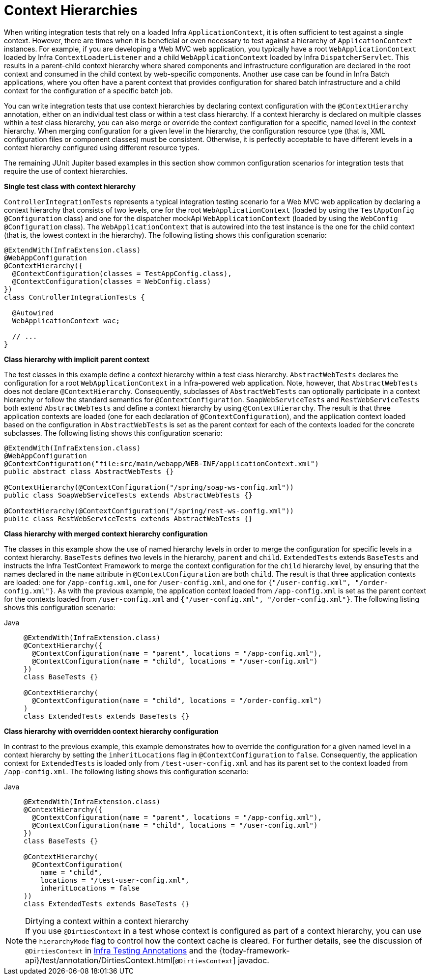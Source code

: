 [[testcontext-ctx-management-ctx-hierarchies]]
= Context Hierarchies

When writing integration tests that rely on a loaded Infra `ApplicationContext`, it is
often sufficient to test against a single context. However, there are times when it is
beneficial or even necessary to test against a hierarchy of `ApplicationContext`
instances. For example, if you are developing a Web MVC web application, you typically
have a root `WebApplicationContext` loaded by Infra `ContextLoaderListener` and a
child `WebApplicationContext` loaded by Infra `DispatcherServlet`. This results in a
parent-child context hierarchy where shared components and infrastructure configuration
are declared in the root context and consumed in the child context by web-specific
components. Another use case can be found in Infra Batch applications, where you often
have a parent context that provides configuration for shared batch infrastructure and a
child context for the configuration of a specific batch job.

You can write integration tests that use context hierarchies by declaring context
configuration with the `@ContextHierarchy` annotation, either on an individual test class
or within a test class hierarchy. If a context hierarchy is declared on multiple classes
within a test class hierarchy, you can also merge or override the context configuration
for a specific, named level in the context hierarchy. When merging configuration for a
given level in the hierarchy, the configuration resource type (that is, XML configuration
files or component classes) must be consistent. Otherwise, it is perfectly acceptable to
have different levels in a context hierarchy configured using different resource types.

The remaining JUnit Jupiter based examples in this section show common configuration
scenarios for integration tests that require the use of context hierarchies.

**Single test class with context hierarchy**
--
`ControllerIntegrationTests` represents a typical integration testing scenario for a
Web MVC web application by declaring a context hierarchy that consists of two levels,
one for the root `WebApplicationContext` (loaded by using the `TestAppConfig`
`@Configuration` class) and one for the dispatcher mockApi `WebApplicationContext`
(loaded by using the `WebConfig` `@Configuration` class). The `WebApplicationContext`
that is autowired into the test instance is the one for the child context (that is, the
lowest context in the hierarchy). The following listing shows this configuration scenario:

[source,java,indent=0,subs="verbatim,quotes",role="primary"]
----
@ExtendWith(InfraExtension.class)
@WebAppConfiguration
@ContextHierarchy({
  @ContextConfiguration(classes = TestAppConfig.class),
  @ContextConfiguration(classes = WebConfig.class)
})
class ControllerIntegrationTests {

  @Autowired
  WebApplicationContext wac;

  // ...
}
----

--

**Class hierarchy with implicit parent context**
--
The test classes in this example define a context hierarchy within a test class
hierarchy. `AbstractWebTests` declares the configuration for a root
`WebApplicationContext` in a Infra-powered web application. Note, however, that
`AbstractWebTests` does not declare `@ContextHierarchy`. Consequently, subclasses of
`AbstractWebTests` can optionally participate in a context hierarchy or follow the
standard semantics for `@ContextConfiguration`. `SoapWebServiceTests` and
`RestWebServiceTests` both extend `AbstractWebTests` and define a context hierarchy by
using `@ContextHierarchy`. The result is that three application contexts are loaded (one
for each declaration of `@ContextConfiguration`), and the application context loaded
based on the configuration in `AbstractWebTests` is set as the parent context for each of
the contexts loaded for the concrete subclasses. The following listing shows this
configuration scenario:

[source,java,indent=0,subs="verbatim,quotes",role="primary"]
----
	@ExtendWith(InfraExtension.class)
	@WebAppConfiguration
	@ContextConfiguration("file:src/main/webapp/WEB-INF/applicationContext.xml")
	public abstract class AbstractWebTests {}

	@ContextHierarchy(@ContextConfiguration("/spring/soap-ws-config.xml"))
	public class SoapWebServiceTests extends AbstractWebTests {}

	@ContextHierarchy(@ContextConfiguration("/spring/rest-ws-config.xml"))
	public class RestWebServiceTests extends AbstractWebTests {}
----

--

**Class hierarchy with merged context hierarchy configuration**
--
The classes in this example show the use of named hierarchy levels in order to merge the
configuration for specific levels in a context hierarchy. `BaseTests` defines two levels
in the hierarchy, `parent` and `child`. `ExtendedTests` extends `BaseTests` and instructs
the Infra TestContext Framework to merge the context configuration for the `child`
hierarchy level, by ensuring that the names declared in the `name` attribute in
`@ContextConfiguration` are both `child`. The result is that three application contexts
are loaded: one for `/app-config.xml`, one for `/user-config.xml`, and one for
`{"/user-config.xml", "/order-config.xml"}`. As with the previous example, the
application context loaded from `/app-config.xml` is set as the parent context for the
contexts loaded from `/user-config.xml` and `{"/user-config.xml", "/order-config.xml"}`.
The following listing shows this configuration scenario:

[tabs]
======
Java::
+
[source,java,indent=0,subs="verbatim,quotes",role="primary"]
----
@ExtendWith(InfraExtension.class)
@ContextHierarchy({
  @ContextConfiguration(name = "parent", locations = "/app-config.xml"),
  @ContextConfiguration(name = "child", locations = "/user-config.xml")
})
class BaseTests {}

@ContextHierarchy(
  @ContextConfiguration(name = "child", locations = "/order-config.xml")
)
class ExtendedTests extends BaseTests {}
----
======
--

**Class hierarchy with overridden context hierarchy configuration**
--
In contrast to the previous example, this example demonstrates how to override the
configuration for a given named level in a context hierarchy by setting the
`inheritLocations` flag in `@ContextConfiguration` to `false`. Consequently, the
application context for `ExtendedTests` is loaded only from `/test-user-config.xml` and
has its parent set to the context loaded from `/app-config.xml`. The following listing
shows this configuration scenario:

[tabs]
======
Java::
+
[source,java,indent=0,subs="verbatim,quotes",role="primary"]
----
@ExtendWith(InfraExtension.class)
@ContextHierarchy({
  @ContextConfiguration(name = "parent", locations = "/app-config.xml"),
  @ContextConfiguration(name = "child", locations = "/user-config.xml")
})
class BaseTests {}

@ContextHierarchy(
  @ContextConfiguration(
    name = "child",
    locations = "/test-user-config.xml",
    inheritLocations = false
))
class ExtendedTests extends BaseTests {}
----

======

.Dirtying a context within a context hierarchy
NOTE: If you use `@DirtiesContext` in a test whose context is configured as part of a
context hierarchy, you can use the `hierarchyMode` flag to control how the context cache
is cleared. For further details, see the discussion of `@DirtiesContext` in
xref:testing/annotations/integration-spring/annotation-dirtiescontext.adoc[Infra Testing Annotations] and the
{today-framework-api}/test/annotation/DirtiesContext.html[`@DirtiesContext`] javadoc.
--

